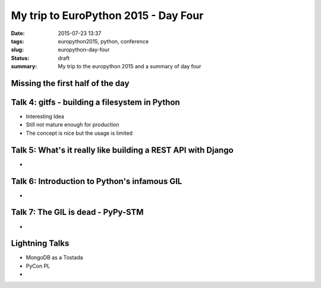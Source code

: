 My trip to EuroPython 2015 - Day Four
######################################

:date: 2015-07-23 13:37
:tags: europython2015, python, conference
:slug: europython-day-four
:status: draft
:summary: My trip to the europython 2015 and a summary of day four

Missing the first half of the day
=================================

Talk 4: gitfs - building a filesystem in Python
===============================================
- Interesting Idea
- Still not mature enough for production
- The concept is nice but the usage is limited

Talk 5: What's it really like building a REST API with Django
=============================================================
-

Talk 6: Introduction to Python's infamous GIL
=============================================
-

Talk 7: The GIL is dead - PyPy-STM
==================================
-

Lightning Talks
===============
- MongoDB as a Tostada
- PyCon PL
- 

